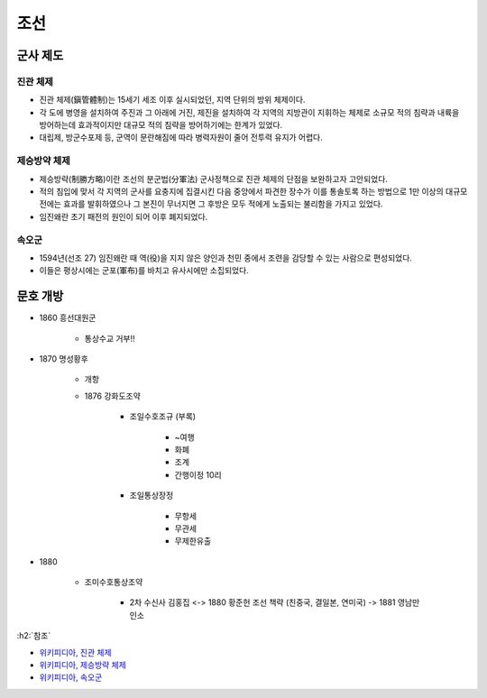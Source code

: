 ====
조선
====

군사 제도
========

진관 체제
********

* 진관 체제(鎭管體制)는 15세기 세조 이후 실시되었던, 지역 단위의 방위 체제이다.
* 각 도에 병영을 설치하여 주진과 그 아래에 거진, 제진을 설치하여 각 지역의 지방관이 지휘하는 체제로 소규모 적의 침략과 내륙을 방어하는데 효과적이지만 대규모 적의 침략을 방어하기에는 한계가 있었다.
* 대립제, 방군수포제 등, 군역이 문란해짐에 따라 병력자원이 줄어 전투력 유지가 어렵다.

제승방약 체제
***********

* 제승방략(制勝方略)이란 조선의 분군법(分軍法) 군사정책으로 진관 체제의 단점을 보완하고자 고안되었다.
* 적의 침입에 맞서 각 지역의 군사를 요충지에 집결시킨 다음 중앙에서 파견한 장수가 이를 통솔토록 하는 방법으로 1만 이상의 대규모 전에는 효과를 발휘하였으나 그 본진이 무너지면 그 후방은 모두 적에게 노출되는 불리함을 가지고 있었다.
* 임진왜란 초기 패전의 원인이 되어 이후 폐지되었다.

속오군
*****

* 1594년(선조 27) 임진왜란 때 역(役)을 지지 않은 양인과 천민 중에서 조련을 감당할 수 있는 사람으로 편성되었다.
* 이들은 평상시에는 군포(軍布)를 바치고 유사시에만 소집되었다.


문호 개방
==========

* 1860 흥선대원군

    * 통상수교 거부!!

* 1870 명성황후

    * 개항
    
    * 1876 강화도조약

        * 조일수호조규 (부록)

            * ~여행
            * 화폐
            * 조계
            * 간행이정 10리

        * 조일통상장정

            * 무항세
            * 무관세
            * 무제한유출

* 1880

    * 조미수호통상조약

        * 2차 수신사 김홍집 <-> 1880 황준헌 조선 책략 (친중국, 결일본, 연미국) -> 1881 영남만인소

:h2:`참조`

* `위키피디아, 진관 체제 <https://ko.wikipedia.org/wiki/%EC%A7%84%EA%B4%80_%EC%B2%B4%EC%A0%9C>`_
* `위키피디아, 제승방략 체제 <https://ko.wikipedia.org/wiki/%EC%A0%9C%EC%8A%B9%EB%B0%A9%EB%9E%B5>`_
* `위키피디아, 속오군 <https://ko.wikipedia.org/wiki/%EC%86%8D%EC%98%A4%EA%B5%B0>`_

